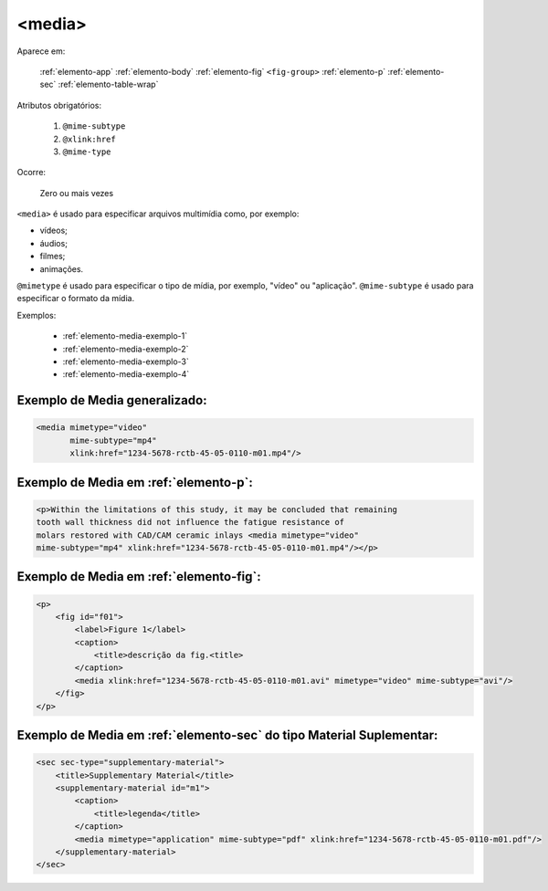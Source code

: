 .. _elemento-media:

<media>
=======

Aparece em:

  :ref:`elemento-app`
  :ref:`elemento-body`
  :ref:`elemento-fig`
  ``<fig-group>``
  :ref:`elemento-p`
  :ref:`elemento-sec`
  :ref:`elemento-table-wrap`
  
Atributos obrigatórios:

  1. ``@mime-subtype``
  2. ``@xlink:href``
  3. ``@mime-type``

Ocorre:

  Zero ou mais vezes


``<media>`` é usado para especificar arquivos multimídia como, por exemplo:

- vídeos;
- áudios;
- filmes;
- animações.

``@mimetype`` é usado para especificar o tipo de mídia, por exemplo, "vídeo" ou "aplicação". ``@mime-subtype`` é usado para especificar o formato da mídia.

Exemplos:

 * :ref:`elemento-media-exemplo-1`
 * :ref:`elemento-media-exemplo-2`
 * :ref:`elemento-media-exemplo-3`
 * :ref:`elemento-media-exemplo-4`


.. _elemento-media-exemplo-1:

Exemplo de Media generalizado:
------------------------------

.. code-block:: xml

    <media mimetype="video"
           mime-subtype="mp4"
           xlink:href="1234-5678-rctb-45-05-0110-m01.mp4"/>


.. _elemento-media-exemplo-2:

Exemplo de Media em :ref:`elemento-p`:
--------------------------------------

.. code-block:: xml

    <p>Within the limitations of this study, it may be concluded that remaining
    tooth wall thickness did not influence the fatigue resistance of
    molars restored with CAD/CAM ceramic inlays <media mimetype="video"
    mime-subtype="mp4" xlink:href="1234-5678-rctb-45-05-0110-m01.mp4"/></p>


.. _elemento-media-exemplo-3:

Exemplo de Media em :ref:`elemento-fig`:
----------------------------------------

.. code-block:: xml

    <p>
        <fig id="f01">
            <label>Figure 1</label>
            <caption>
                <title>descrição da fig.<title>
            </caption>
            <media xlink:href="1234-5678-rctb-45-05-0110-m01.avi" mimetype="video" mime-subtype="avi"/>
        </fig>
    </p>


.. _elemento-media-exemplo-4:

Exemplo de Media em :ref:`elemento-sec` do tipo Material Suplementar:
---------------------------------------------------------------------

.. code-block:: xml

    <sec sec-type="supplementary-material">
        <title>Supplementary Material</title>
        <supplementary-material id="m1">
            <caption>
                <title>legenda</title>
            </caption>
            <media mimetype="application" mime-subtype="pdf" xlink:href="1234-5678-rctb-45-05-0110-m01.pdf"/>
        </supplementary-material>
    </sec>


.. {"reviewed_on": "20160627", "by": "gandhalf_thewhite@hotmail.com"}
